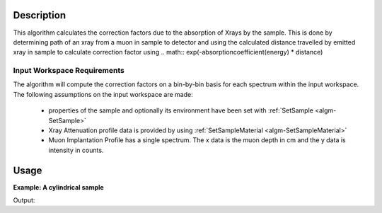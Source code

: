 .. algorithm::

.. summary::

.. relatedalgorithms::

.. properties::

Description
-----------

This algorithm calculates the correction factors due to the absorption of Xrays 
by the sample. This is done by determining path of an xray from a 
muon in sample to detector and using the calculated distance travelled by emitted xray in sample to 
calculate correction factor using 
.. math:: \exp(-absorptioncoefficient(energy) * distance)

Input Workspace Requirements
############################

The algorithm will compute the correction factors on a bin-by-bin basis for each spectrum within
the input workspace. The following assumptions on the input workspace are made:
   
     - properties of the sample and optionally its environment have been set with :ref:`SetSample <algm-SetSample>`
	 
     - Xray Attenuation profile data is provided by using :ref:`SetSampleMaterial <algm-SetSampleMaterial>`

     - Muon Implantation Profile has a single spectrum. The x data is the muon depth in cm and the y data is intensity in counts.

Usage
-----

**Example: A cylindrical sample**

.. testcode:: ExCylinderSample

	CreateWorkspace(OutputWorkspace="Input", DataY=np.arange(0,8001), DataX=np.arange(0,8001))
	CreateWorkspace(OutputWorkspace="MuonProfile", DataY=np.arange(1,51), DataX=np.linspace(0.1,0.2))
	SetSample("Input", Geometry={"Shape": "Cylinder", "Height": 2.0, "Radius": 1.0,
                     "Center": [0.0,0.0,0.0]})
	SetSampleMaterial(InputWorkspace="Input", ChemicalFormula="Au",XRayAttenuationProfile="Gold_Xray_Absorption_Coefficient.dat")
	XrayAbsorptionCorrection(InputWorkspace="Input", MuonImplantationProfile="MuonProfile",OutputWorkspace="corrections")
	xdata = mtd["corrections"].readX(0)
	ydata = mtd["corrections"].readY(0)
	ylen = len(ydata)
	print("The middle 5 correction factors in workspace are:")
	for x in range(5):
		index = int(ylen/2) -3 + x
		print("Energy(Kev) : {0:.4f},Factor : {1:.4f}".format(xdata[index],ydata[index]))

		
Output:

.. testoutput:: ExCylinderSample

	The middle 5 correction factors in workspace are:
	Energy(Kev) : 3997.0000,Factor : 0.9466
	Energy(Kev) : 3998.0000,Factor : 0.9466
	Energy(Kev) : 3999.0000,Factor : 0.9466
	Energy(Kev) : 4000.0000,Factor : 0.9466
	Energy(Kev) : 4001.0000,Factor : 0.9466

.. categories::

.. sourcelink::
